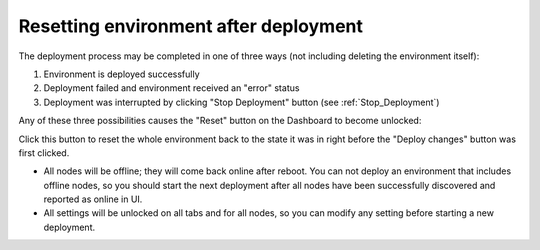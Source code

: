 .. index:: Resetting an environment after deployment

.. contents :local:

.. _Reset_Environment:

Resetting environment after deployment
--------------------------------------

The deployment process may be completed in one of three ways
(not including deleting the environment itself):

1) Environment is deployed successfully
2) Deployment failed and environment received an "error" status
3) Deployment was interrupted by clicking "Stop Deployment" button
   (see :ref:`Stop_Deployment`)

Any of these three possibilities causes the "Reset" button
on the Dashboard to become unlocked:

.. image:: /_images/reset_environment_button.png
  :align: center
  :width: 60%

Click this button to reset the whole environment
back to the state it was in
right before the "Deploy changes" button was first clicked.

* All nodes will be offline; they will come back online after reboot.
  You can not deploy an environment that includes offline nodes,
  so you should start the next deployment
  after all nodes have been successfully discovered
  and reported as online in UI.
* All settings will be unlocked on all tabs and for all nodes,
  so you can modify any setting before starting a new deployment.
